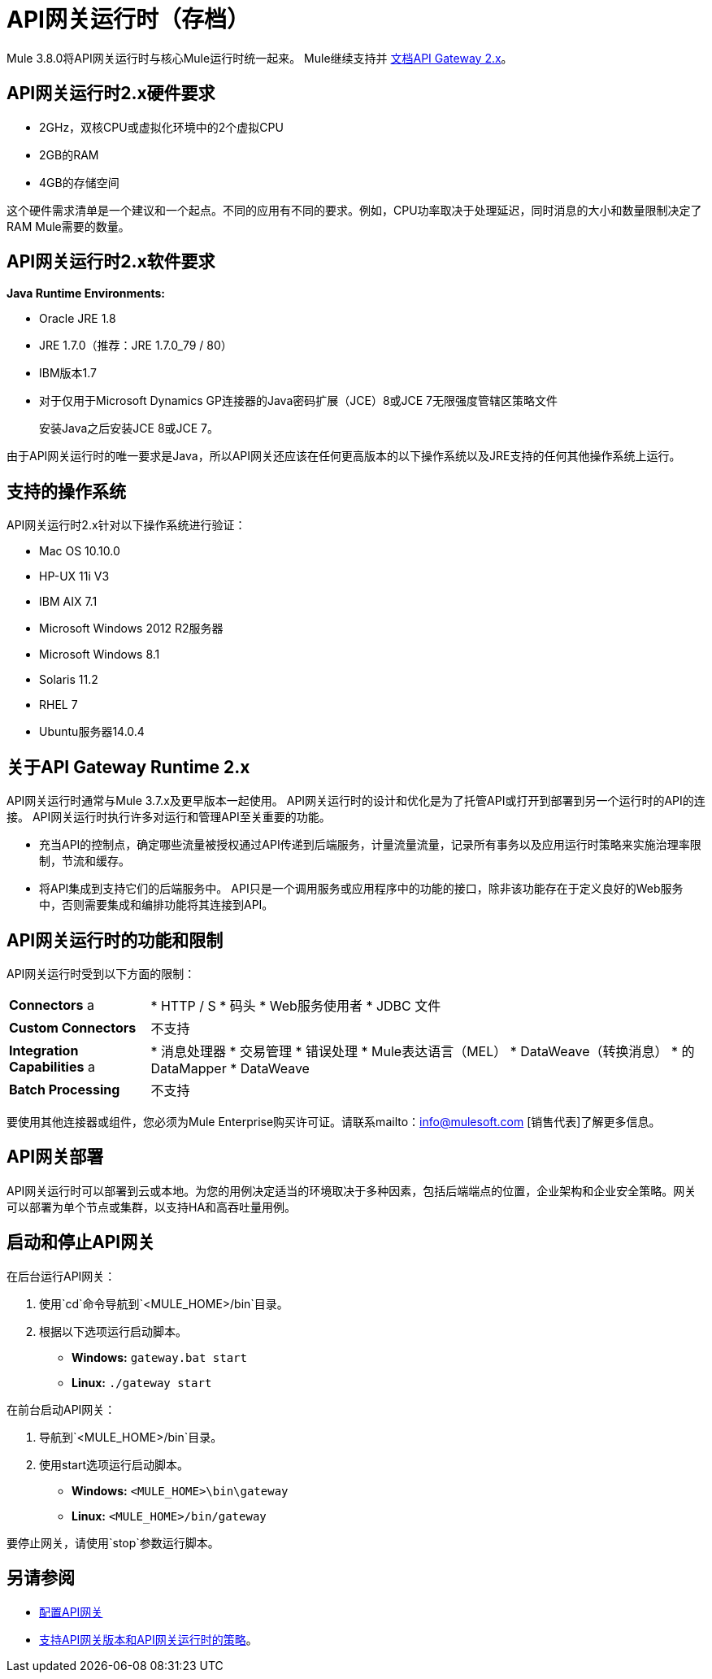 =  API网关运行时（存档）
:keywords: gateway, cloudhub, policy, connectors

Mule 3.8.0将API网关运行时与核心Mule运行时统一起来。 Mule继续支持并 link:/api-manager/v/1.x/api-gateway-runtime-archive[文档API Gateway 2.x]。

==  API网关运行时2.x​​硬件要求

*  2GHz，双核CPU或虚拟化环境中的2个虚拟CPU
*  2GB的RAM
*  4GB的存储空间

这个硬件需求清单是一个建议和一个起点。不同的应用有不同的要求。例如，CPU功率取决于处理延迟，同时消息的大小和数量限制决定了RAM Mule需要的数量。

==  API网关运行时2.x​​软件要求

*Java Runtime Environments:*

*  Oracle JRE 1.8
*  JRE 1.7.0（推荐：JRE 1.7.0_79 / 80）
*  IBM版本1.7
* 对于仅用于Microsoft Dynamics GP连接器的Java密码扩展（JCE）8或JCE 7无限强度管辖区策略文件
+
安装Java之后安装JCE 8或JCE 7。

由于API网关运行时的唯一要求是Java，所以API网关还应该在任何更高版本的以下操作系统以及JRE支持的任何其他操作系统上运行。

== 支持的操作系统

API网关运行时2.x​​针对以下操作系统进行验证：

*  Mac OS 10.10.0
*  HP-UX 11i V3
*  IBM AIX 7.1
*  Microsoft Windows 2012 R2服务器
*  Microsoft Windows 8.1
*  Solaris 11.2
*  RHEL 7
*  Ubuntu服务器14.0.4

// API网关运行时*1.3.n and older*针对以下操作系统进行验证：

// * Microsoft Windows（32位和64位）2003,2008，Windows 7，Windows 2012
// * Mac OS 10.7,10.8
// * Linux RHEL（64位）5.3,6.1
// * Ubuntu Server 12.04（64位） - 如果您使用SSL，MuleSoft建议安装Ubuntu Server 12.14（64位），而不是12.04。
// * Solaris OS 10
// * HP-UX 11i V3
// * AIX V7.1

== 关于API Gateway Runtime 2.x


API网关运行时通常与Mule 3.7.x及更早版本一起使用。 API网关运行时的设计和优化是为了托管API或打开到部署到另一个运行时的API的连接。 API网关运行时执行许多对运行和管理API至关重要的功能。

* 充当API的控制点，确定哪些流量被授权通过API传递到后端服务，计量流量流量，记录所有事务以及应用运行时策略来实施治理率限制，节流和缓存。
* 将API集成到支持它们的后端服务中。 API只是一个调用服务或应用程序中的功能的接口，除非该功能存在于定义良好的Web服务中，否则需要集成和编排功能将其连接到API。

==  API网关运行时的功能和限制

API网关运行时受到以下方面的限制：

[%autowidth.spread]
|===
| *Connectors* a |
*  HTTP / S
* 码头
*  Web服务使用者
*  JDBC
文件
| *Custom Connectors*  |不支持
| *Integration Capabilities* a |
* 消息处理器
* 交易管理
* 错误处理
*  Mule表达语言（MEL）
*  DataWeave（转换消息）
* 的DataMapper
*  DataWeave
| *Batch Processing*  |不支持
|===

要使用其他连接器或组件，您必须为Mule Enterprise购买许可证。请联系mailto：info@mulesoft.com [销售代表]了解更多信息。

==  API网关部署

API网关运行时可以部署到云或本地。为您的用例决定适当的环境取决于多种因素，包括后端端点的位置，企业架构和企业安全策略。网关可以部署为单个节点或集群，以支持HA和高吞吐量用例。

== 启动和停止API网关

在后台运行API网关：

. 使用`cd`命令导航到`<MULE_HOME>/bin`目录。
. 根据以下选项运行启动脚本。
**  *Windows:* `gateway.bat start`
**  *Linux:* `./gateway start`

在前台启动API网关：

. 导航到`<MULE_HOME>/bin`目录。
. 使用start选项运行启动脚本。

*  *Windows:* `<MULE_HOME>\bin\gateway`
*  *Linux:* `<MULE_HOME>/bin/gateway`


要停止网关，请使用`stop`参数运行脚本。

== 另请参阅

*  link:/api-manager/v/1.x/configuring-an-api-gateway[配置API网关]
*  link:https://www.mulesoft.com/legal/versioning-back-support-policy[支持API网关版本和API网关运行时的策略]。
